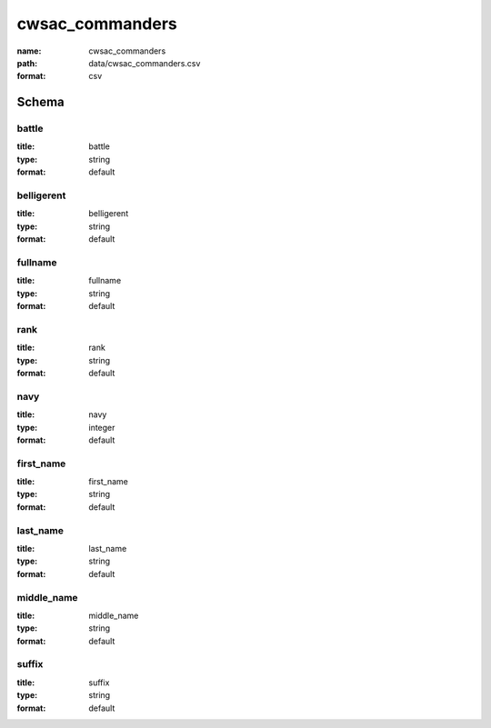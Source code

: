 cwsac_commanders
================================================================================

:name: cwsac_commanders
:path: data/cwsac_commanders.csv
:format: csv




Schema
-------





battle
++++++++++++++++++++++++++++++++++++++++++++++++++++++++++++++++++++++++++++++++++++++++++

:title: battle
:type: string
:format: default 



       

belligerent
++++++++++++++++++++++++++++++++++++++++++++++++++++++++++++++++++++++++++++++++++++++++++

:title: belligerent
:type: string
:format: default 



       

fullname
++++++++++++++++++++++++++++++++++++++++++++++++++++++++++++++++++++++++++++++++++++++++++

:title: fullname
:type: string
:format: default 



       

rank
++++++++++++++++++++++++++++++++++++++++++++++++++++++++++++++++++++++++++++++++++++++++++

:title: rank
:type: string
:format: default 



       

navy
++++++++++++++++++++++++++++++++++++++++++++++++++++++++++++++++++++++++++++++++++++++++++

:title: navy
:type: integer
:format: default 



       

first_name
++++++++++++++++++++++++++++++++++++++++++++++++++++++++++++++++++++++++++++++++++++++++++

:title: first_name
:type: string
:format: default 



       

last_name
++++++++++++++++++++++++++++++++++++++++++++++++++++++++++++++++++++++++++++++++++++++++++

:title: last_name
:type: string
:format: default 



       

middle_name
++++++++++++++++++++++++++++++++++++++++++++++++++++++++++++++++++++++++++++++++++++++++++

:title: middle_name
:type: string
:format: default 



       

suffix
++++++++++++++++++++++++++++++++++++++++++++++++++++++++++++++++++++++++++++++++++++++++++

:title: suffix
:type: string
:format: default 



       

